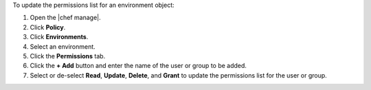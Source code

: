 .. The contents of this file may be included in multiple topics (using the includes directive).
.. The contents of this file should be modified in a way that preserves its ability to appear in multiple topics.


To update the permissions list for an environment object:

#. Open the |chef manage|.
#. Click **Policy**.
#. Click **Environments**.
#. Select an environment.
#. Click the **Permissions** tab.
#. Click the **+ Add** button and enter the name of the user or group to be added.
#. Select or de-select **Read**, **Update**, **Delete**, and **Grant** to update the permissions list for the user or group.

